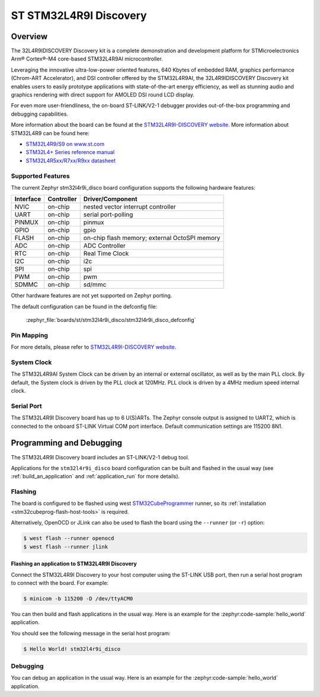 .. _stm32l4r9i_disco_board:

ST STM32L4R9I Discovery
#######################

Overview
********

The 32L4R9IDISCOVERY Discovery kit is a complete demonstration and development platform
for STMicroelectronics Arm® Cortex®-M4 core-based STM32L4R9AI microcontroller.

Leveraging the innovative ultra-low-power oriented features, 640 Kbytes of embedded RAM,
graphics performance (Chrom-ART Accelerator), and DSI controller offered by the STM32L4R9AI,
the 32L4R9IDISCOVERY Discovery kit enables users to easily prototype applications with
state-of-the-art energy efficiency, as well as stunning audio and graphics rendering with direct
support for AMOLED DSI round LCD display.

For even more user-friendliness, the on-board ST-LINK/V2-1 debugger provides out-of-the-box
programming and debugging capabilities.

.. image:: img/stm32l4r9i_disco.jpg
    :align: center
    :alt: STM32L4R9I-DISCO

More information about the board can be found at the `STM32L4R9I-DISCOVERY website`_.
More information about STM32L4R9 can be found here:

- `STM32L4R9/S9 on www.st.com`_
- `STM32L4+ Series reference manual`_
- `STM32L4R5xx/R7xx/R9xx datasheet`_

Supported Features
==================

The current Zephyr stm32l4r9i_disco board configuration supports the following hardware features:

+-----------+------------+-------------------------------------+
| Interface | Controller | Driver/Component                    |
+===========+============+=====================================+
| NVIC      | on-chip    | nested vector interrupt controller  |
+-----------+------------+-------------------------------------+
| UART      | on-chip    | serial port-polling                 |
+-----------+------------+-------------------------------------+
| PINMUX    | on-chip    | pinmux                              |
+-----------+------------+-------------------------------------+
| GPIO      | on-chip    | gpio                                |
+-----------+------------+-------------------------------------+
| FLASH     | on-chip    | on-chip flash memory;               |
|           |            | external OctoSPI memory             |
+-----------+------------+-------------------------------------+
| ADC       | on-chip    | ADC Controller                      |
+-----------+------------+-------------------------------------+
| RTC       | on-chip    | Real Time Clock                     |
+-----------+------------+-------------------------------------+
| I2C       | on-chip    | i2c                                 |
+-----------+------------+-------------------------------------+
| SPI       | on-chip    | spi                                 |
+-----------+------------+-------------------------------------+
| PWM       | on-chip    | pwm                                 |
+-----------+------------+-------------------------------------+
| SDMMC     | on-chip    | sd/mmc                              |
+-----------+------------+-------------------------------------+

Other hardware features are not yet supported on Zephyr porting.

The default configuration can be found in the defconfig file:

	:zephyr_file:`boards/st/stm32l4r9i_disco/stm32l4r9i_disco_defconfig`


Pin Mapping
===========

For more details, please refer to `STM32L4R9I-DISCOVERY website`_.

System Clock
============

The STM32L4R9AI System Clock can be driven by an internal or external oscillator,
as well as by the main PLL clock. By default, the System clock is driven by
the PLL clock at 120MHz. PLL clock is driven by a 4MHz medium speed internal clock.

Serial Port
===========

The STM32L4R9I Discovery board has up to 6 U(S)ARTs.
The Zephyr console output is assigned to UART2, which is connected to the onboard
ST-LINK Virtual COM port interface. Default communication settings are 115200 8N1.


Programming and Debugging
*************************

The STM32L4R9I Discovery board includes an ST-LINK/V2-1 debug tool.

Applications for the ``stm32l4r9i_disco`` board configuration can be
built and flashed in the usual way (see :ref:`build_an_application`
and :ref:`application_run` for more details).

Flashing
========

The board is configured to be flashed using west `STM32CubeProgrammer`_ runner,
so its :ref:`installation <stm32cubeprog-flash-host-tools>` is required.

Alternatively, OpenOCD or JLink can also be used to flash the board using
the ``--runner`` (or ``-r``) option:

.. code-block:: console

   $ west flash --runner openocd
   $ west flash --runner jlink

Flashing an application to STM32L4R9I Discovery
-----------------------------------------------

Connect the STM32L4R9I Discovery to your host computer using the ST-LINK
USB port, then run a serial host program to connect with the board. For example:

.. code-block:: console

   $ minicom -b 115200 -D /dev/ttyACM0

You can then build and flash applications in the usual way.
Here is an example for the :zephyr:code-sample:`hello_world` application.

.. zephyr-app-commands::
   :zephyr-app: samples/hello_world
   :board: stm32l4r9i_disco
   :goals: build flash

You should see the following message in the serial host program:

.. code-block:: console

   $ Hello World! stm32l4r9i_disco


Debugging
=========

You can debug an application in the usual way.  Here is an example for the
:zephyr:code-sample:`hello_world` application.

.. zephyr-app-commands::
    :zephyr-app: samples/hello_world
    :board: stm32l4r9i_disco
    :goals: debug

.. _STM32L4R9I-DISCOVERY website:
    https://www.st.com/en/evaluation-tools/32l4r9idiscovery.html

.. _STM32L4R9/S9 on www.st.com:
    https://www.st.com/en/microcontrollers-microprocessors/stm32l4r9-s9.html

.. _STM32L4+ Series reference manual:
    https://www.st.com/resource/en/reference_manual/rm0432-stm32l4-series-advanced-armbased-32bit-mcus-stmicroelectronics.pdf

.. _STM32L4R5xx/R7xx/R9xx datasheet:
    https://www.st.com/resource/en/datasheet/stm32l4r5vi.pdf

.. _STM32CubeProgrammer:
   https://www.st.com/en/development-tools/stm32cubeprog.html
